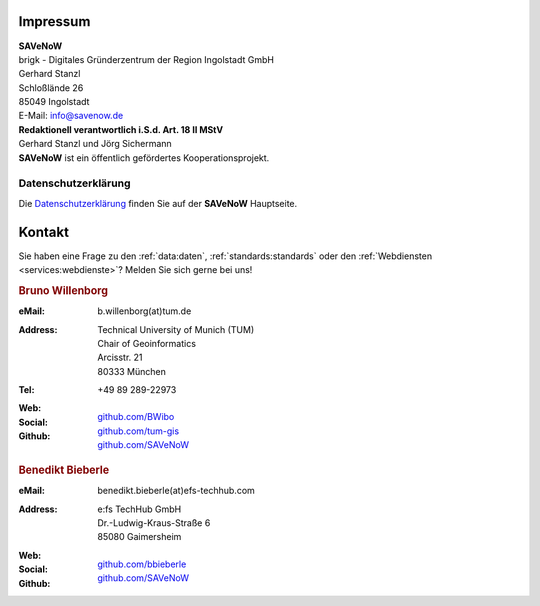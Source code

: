 .. index:: ! Impressum

###############################################################################
Impressum
###############################################################################

| **SAVeNoW**
| brigk - Digitales Gründerzentrum der Region Ingolstadt GmbH
| Gerhard Stanzl
| Schloßlände 26
| 85049 Ingolstadt
| E-Mail: info@savenow.de

| **Redaktionell verantwortlich i.S.d. Art. 18 II MStV**
| Gerhard Stanzl und Jörg Sichermann

| **SAVeNoW** ist ein öffentlich gefördertes Kooperationsprojekt.

.. image:: img/icon/bmdt.jpg
  :width: 250 px
  :align: center
  :target: https://www.asg.ed.tum.de/gis/startseite


.. index:: Datenschutzerklärung

*******************************************************************************
Datenschutzerklärung
*******************************************************************************

Die `Datenschutzerklärung <https://savenow.de/de/privacy/>`_
finden Sie auf der **SAVeNoW** Hauptseite.

.. index:: ! Kontakt

###############################################################################
Kontakt
###############################################################################

Sie haben eine Frage zu den :ref:`data:daten`, :ref:`standards:standards` oder
den :ref:`Webdiensten <services:webdienste>`? Melden Sie sich gerne bei uns!

.. rubric:: Bruno Willenborg

:eMail: | b.willenborg(at)tum.de

:Address: | Technical University of Munich (TUM)
          | Chair of Geoinformatics
          | Arcisstr. 21
          | 80333 München

:Tel: | +49 89 289-22973

:Web: |tum_bw|

:Social: |linkedin_bw| |orcid_bw| |rg_bw|

:Github: | `github.com/BWibo <https://github.com/BWibo>`_
         | `github.com/tum-gis <https://github.com/tum-gis>`_
         | `github.com/SAVeNoW <https://github.com/savenow>`_

.. rubric:: Benedikt Bieberle

:eMail: | benedikt.bieberle(at)efs-techhub.com

:Address: | e:fs TechHub GmbH
          | Dr.-Ludwig-Kraus-Straße 6
          | 85080 Gaimersheim

:Web: |efs_bb|

:Social: |linkedin_bb|

:Github: | `github.com/bbieberle <https://github.com/bbieberle>`_
         | `github.com/SAVeNoW <https://github.com/savenow>`_

.. Images ---------------------------------------------------------------------

.. BW

.. |linkedin_bw| image:: img/icon/linkedin.png
  :width: 25 px
  :align: middle
  :target: https://www.linkedin.com/in/bruno-willenborg-781227149/

.. |orcid_bw| image:: img/icon/orcid.png
  :width: 25 px
  :align: middle
  :target: https://orcid.org/0000-0001-7121-5525

.. |tum_bw| image:: img/icon/favicon_tum.svg
  :width: 30 px
  :align: middle
  :target: https://www.asg.ed.tum.de/gis/unser-team/lehrstuhlangehoerige/bruno-willenborg/

.. |rg_bw| image:: img/icon/researchgate.svg
  :width: 25 px
  :align: middle
  :target: https://www.researchgate.net/profile/Bruno-Willenborg

.. BB

.. |linkedin_bb| image:: img/icon/linkedin.png
  :width: 25 px
  :align: middle
  :target: https://www.linkedin.com/in/benedikt-bieberle-007667206/

.. |efs_bb| image:: img/icon/efs-logo.svg
  :width: 30 px
  :align: middle
  :target: https://www.efs-auto.com/
